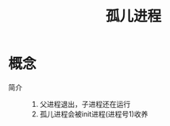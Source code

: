 :PROPERTIES:
:ID:       97b5b0ee-a363-4082-b308-e3bdcb263582
:END:
#+title: 孤儿进程

* 概念
- 简介 ::
  1. 父进程退出，子进程还在运行
  2. 孤儿进程会被init进程(进程号1)收养
